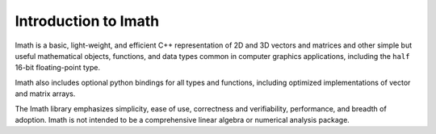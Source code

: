 Introduction to Imath
#####################

Imath is a basic, light-weight, and efficient C++ representation of 2D
and 3D vectors and matrices and other simple but useful mathematical
objects, functions, and data types common in computer graphics
applications, including the ``half`` 16-bit floating-point type.

Imath also includes optional python bindings for all types and
functions, including optimized implementations of vector and matrix
arrays.

The Imath library emphasizes simplicity, ease of use, correctness and
verifiability, performance, and breadth of adoption. Imath is not
intended to be a comprehensive linear algebra or numerical analysis
package.

